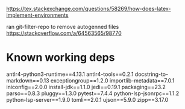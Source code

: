 https://tex.stackexchange.com/questions/58269/how-does-latex-implement-environments
\newenvironment{edxvertical}{\textbf{Start:}}{\textbf{End.}}

ran git-filter-repo to remove autogenned files
https://stackoverflow.com/a/64563565/98770


* Known working deps
antlr4-python3-runtime==4.13.1
antlr4-tools==0.2.1
docstring-to-markdown==0.13
exceptiongroup==1.2.0
importlib-metadata==7.0.1
iniconfig==2.0.0
install-jdk==1.1.0
jedi==0.19.1
packaging==23.2
parso==0.8.3
pluggy==1.3.0
pytest==7.4.4
python-lsp-jsonrpc==1.1.2
python-lsp-server==1.9.0
tomli==2.0.1
ujson==5.9.0
zipp==3.17.0
